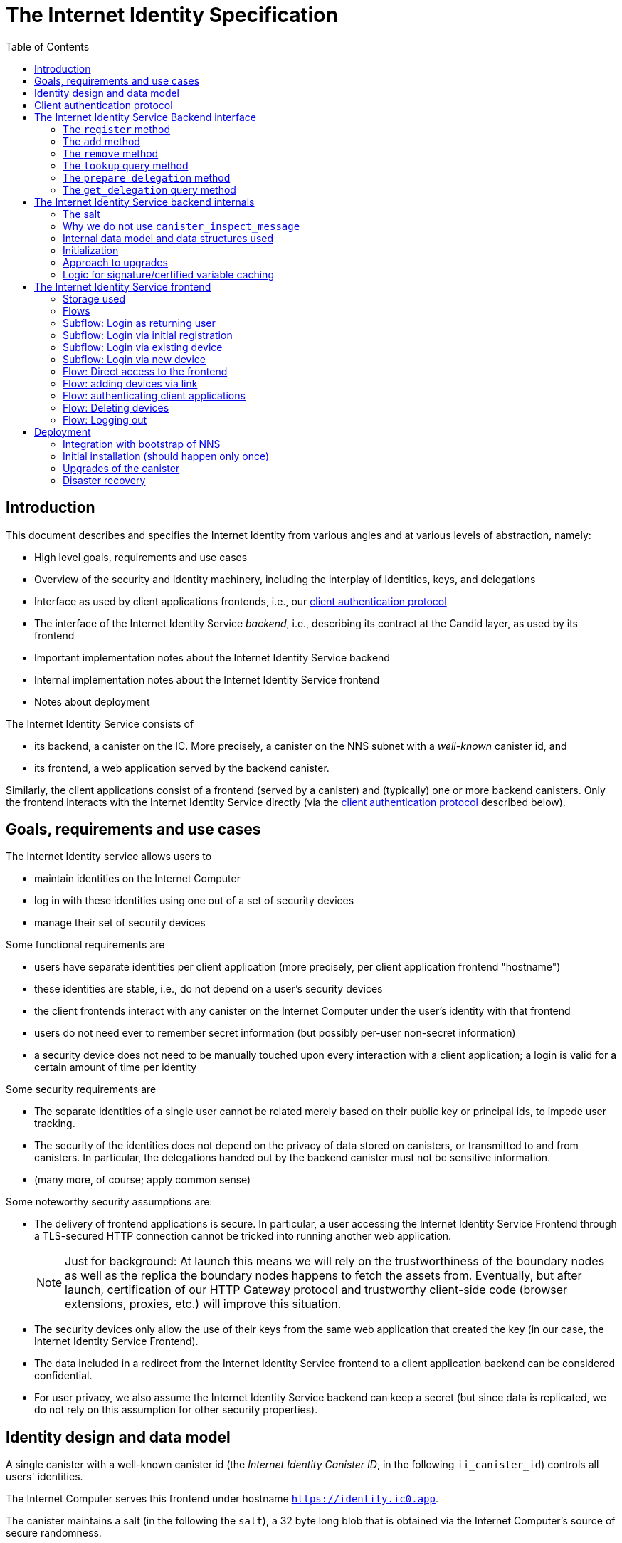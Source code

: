 = The Internet Identity Specification
:toc2:
:toclevel: 4
:sectanchors:

== Introduction

This document describes and specifies the Internet Identity from various angles and at various levels of abstraction, namely:

 * High level goals, requirements and use cases
 * Overview of the security and identity machinery, including the interplay of identities, keys, and delegations
 * Interface as used by client applications frontends, i.e., our <<client-auth-protocol,client authentication protocol>>
 * The interface of the Internet Identity Service _backend_, i.e., describing its contract at the Candid layer, as used by its frontend
 * Important implementation notes about the Internet Identity Service backend
 * Internal implementation notes about the Internet Identity Service frontend
 * Notes about deployment

The Internet Identity Service consists of

 * its backend, a canister on the IC. More precisely, a canister on the NNS subnet with a _well-known_ canister id, and
 * its frontend, a web application served by the backend canister.

Similarly, the client applications consist of a frontend (served by a canister) and (typically) one or more backend canisters. Only the frontend interacts with the Internet Identity Service directly (via the <<client-auth-protocol,client authentication protocol>> described below).

== Goals, requirements and use cases

The Internet Identity service allows users to

 * maintain identities on the Internet Computer
 * log in with these identities using one out of a set of security devices
 * manage their set of security devices

Some functional requirements are

 * users have separate identities per client application (more precisely, per client application frontend "hostname")
 * these identities are stable, i.e., do not depend on a user's security devices
 * the client frontends interact with any canister on the Internet Computer under the user’s identity with that frontend
 * users do not need ever to remember secret information (but possibly per-user non-secret information)
 * a security device does not need to be manually touched upon every interaction with a client application; a login is valid for a certain amount of time per identity

Some security requirements are

* The separate identities of a single user cannot be related merely based on their public key or principal ids, to impede user tracking.
* The security of the identities does not depend on the privacy of data stored on canisters, or transmitted to and from canisters. In particular, the delegations handed out by the backend canister must not be sensitive information.
* (many more, of course; apply common sense)

Some noteworthy security assumptions are:

* The delivery of frontend applications is secure. In particular, a user accessing the Internet Identity Service Frontend through a TLS-secured HTTP connection cannot be tricked into running another web application.
+
NOTE: Just for background: At launch this means we will rely on the trustworthiness of the boundary nodes as well as the replica the boundary nodes happens to fetch the assets from. Eventually, but after launch, certification of our HTTP Gateway protocol and trustworthy client-side code (browser extensions, proxies, etc.) will improve this situation.

* The security devices only allow the use of their keys from the same web application that created the key (in our case, the Internet Identity Service Frontend).

* The data included in a redirect from the Internet Identity Service frontend to a client application backend can be considered confidential.

* For user privacy, we also assume the Internet Identity Service backend can keep a secret (but since data is replicated, we do not rely on this assumption for other security properties). 

== Identity design and data model

A single canister with a well-known canister id (the _Internet Identity Canister ID_, in the following `ii_canister_id`) controls all users' identities.

The Internet Computer serves this frontend under hostname `https://identity.ic0.app`.

The canister maintains a salt (in the following the `salt`), a 32 byte long blob that is obtained via the Internet Computer’s source of secure randomness.

NOTE: Due to replication of data in canisters, the salt should not be considered secret against a determined attacker. However, the canister will not reveal the salt directly and to the extent it is unknown to an attacker it helps maintain privacy of user identities.

A user account is identified by a unique _user number_, a smallish natural number chosen by the canister.

A client application frontend is identified by its hostname (e.g., `abcde-efg.ic0.app`, `nice-name.ic0.app`, `non-ic-application.com`). Frontend application can be served by canisters or by websites that are not hosted on the Internet
Computer.

A user has a separate _user identity_ for each client application frontend (i.e., per hostname). This identity is a https://docs.dfinity.systems/public/#id-classes[_self-authenticating id_] of the form
....
user_id = SHA-224(|ii_canister_id| · ii_canister_id · seed) · 0x02` (29 bytes)
....

that is derived from a https://docs.dfinity.systems/public/#canister-signatures[canister signature] public “key” based on the `ii_canister_id` and a seed of the form
....
seed = H(|salt| · salt · |user_number| · user_number · |frontend_host| · frontend_host)
....
where `H` is SHA-256, `·` is concatenation, `|…|` is a single byte representing the length of `…` in bytes, `user_number` is the ASCII-encoding of the user number as a decimal number, and `frontend_host` is the ASCII-encoding of the client application frontend’s hostname (at most 255 bytes).

The Internet Identity Service Backend stores the following data in user accounts, indexed by the respective user number:

* a set of _device information_, consisting of
- the device’s public key (DER-encoded)
- a device _alias_, chosen by the user to recognize the device
- an optional _credential id_, which is necessary for WebAuthN authentication

When a client application frontend wants to log in as a user, it uses a _session key_ (e.g., Ed25519 or ECDSA), and by way of the authentication flow (details below) obtains a https://docs.dfinity.systems/public/#authentication[_delegation chain_] that allows the session key to sign for the user’s main identity.

The delegation chain consists of one delegation, called the _client delegation_. It delegates from the user identity (for the given client application frontend) to the session key. This delegation is created by the Internet Identity Service Canister, and signed using a https://hydra.dfinity.systems/latest/dfinity-ci-build/ic-ref.pr-319/interface-spec/1/index.html#canister-signatures[canister signature]. This delegation is unscoped (valid for all canisters) and has a lifetime of *TODO*.

The Internet Identity Service Frontend also manages a _identity frontend delegation_, delegating from the security device’s public key to a session key managed by this frontend, so that it can interact with the backend without having to invoke the security device for each signature.

[#client-auth-protocol]
== Client authentication protocol

This section describes the Internet Identity Service from the point of view of a client application frontend.

1. The client application frontend creates a session key pair (e.g., Ed25519).
2. It installs a `message` event handler on its own `window`.
3. It loads the url `https://identity.ic0.app/#authorize` in an `<iframe>` or separate tab. Let `identityWindow` be the `Window` object returned from this.
+
If using an `<iframe>`, include `allow = "publickey-credentials-get"`, as per https://www.w3.org/TR/webauthn-2/#sctn-iframe-guidance[the Web Authentication recommendation].
4. In the `identityWindow`, the user logs in, and the `identityWindow` invokes
+
--
 window.opener.postMessage(msg, "*")

where `msg` is

  interface InternetIdentityReady {
    kind: "authorize-ready"
  }
--
5. The client application, after receiving the `InternetIdentityReady`, invokes
+
--
 identityWindow.postMessage(msg, "https://identity.ic0.app")

where `msg` is a value with of type

 interface InternetIdentityAuthRequest {
   kind: "authorize-client";
   sessionPublicKey: Uint8Array;
   maxTimeToLive?: bigint;
 }

where

* the `sessionPublicKey` contains the public key of the session key pair.
* the `maxTimeToLive`, if present, indicates the desired time span until the requested delegation should expire. The Identity Provider frontend is free to set an earlier expiry time, but should not create a larger.
--
6. Now it expects a message back, with data `event`.
7. If `event.origin !== "https://identity.ic0.app"`, ignore this message.
8. The `event.data` value is a JS object with the following type:
+
 interface InternetIdentityAuthResponse {
   kind: "authorize-client-success";
   delegations: [{
     delegation: {
       pubkey: Uint8Array;
       expiration: bigint;
       targets?: Principal[];
     };
     signature: Uint8Array;
   }];
   userPublicKey: Uint8Array;
 }
+
where the `userPublicKey` is the user’s Identity on the given frontend and `delegations` corresponds to the CBOR-encoded delegation chain as used for https://docs.dfinity.systems/public/#authentication[_authentication on the IC_].
9. It could also receive a failure message of the following type
+
 interface InternetIdentityAuthResponse {
   kind: "authorize-client-failure";
   text: string;
 }
+

The client application frontend needs to be able to detect when any of the delegations in the chain has expired, and re-authorize the user in that case.

The https://www.npmjs.com/package/@dfinity/authentication[`@dfinity/auth-client`] and
The https://www.npmjs.com/package/@dfinity/authentication[`@dfinity/authetication`] NPM packages provide helpful functionality here.

The client application frontend should support delegation chains of length more than one, and delegations with `targets`, even if the present version of this spec does not use them, to be compatible with possible future versions.

[IMPORTANT]
--
The Internet Identity frontend will use `event.origin` as the “Frontend URL” to base the user identity on. This includes protocol, full hostname and port. This means

* Changing protocol, hostname (including subdomains) or port will invalidate all user identities.
* The frontend application must never allow any untrusted JavaScript code to be executed, on any page on that hostname. Be careful when implementing a JavaScript playground on the Internet Computer.
--

== The Internet Identity Service Backend interface

This section describes the interface that the backend canister provides.

This interface is currently only used by its own frontend. This tight coupling means that this interface may change, even in incompatible ways. We therefore do not have to apply Candid best practices for backward-compatibility (such as using records for arguments and results).

The summary is given by the following Candid interface (exluding the methods required for the https://www.notion.so/Design-HTTP-Requests-to-Canisters-d6bc980830a947a88bf9148a25169613[HTTP Gateway interface]):
....
type UserNumber = nat64;
type PublicKey = blob;
type CredentialId = blob;
type DeviceAlias = text;
type DeviceKey = PublicKey;
type UserKey = PublicKey;
type SessionKey = PublicKey;
type FrontendHostname = text;
type Timestamp = nat64;

type DeviceData = record {
  pubkey : DeviceKey;
  alias : text;
  credential_id : opt CredentialId;
};

type Delegation = record {
  pubkey: SessionKey;
  expiration: Timestamp;
  targets: opt vec principal;
};

type SignedDelegation = record {
  delegation: Delegation;
  signature: blob;
};

type GetDelegationResponse = variant {
  signed_delegation: SignedDelegation;
  no_such_delegation;
};

type ProofOfWork = record {
  timestamp : Timestamp
  nonce : nat64
};

service : {
  init_salt : () -> ();
  register : (DeviceData, ProofOfWork) -> (UserNumber);
  add : (UserNumber, DeviceData) -> ();
  remove : (UserNumber, DeviceKey) -> ();
  lookup : (UserNumber) -> (vec DeviceData) query;

  prepare_delegation : (UserNumber, FrontendHostname, SessionKey, maxTimeToLive : opt nat64) -> (UserKey, Timestamp);
  get_delegation: (UserNumber, FrontendHostname, SessionKey, Timestamp) -> (GetDelegationResponse) query;
}
....

The `init_salt` method is mostly internal, see <<salt>>.

=== The `register` method

The `register` method is used to create a new user. The Internet Identity Service backend creates a _fresh_ user number, creates the account record, and adds the given device as the first device.

*Authorization*: This request must be sent to the canister with `caller` that is the self-authenticating id derived from the given `DeviceKey`.

In order to protect the Internet Computer from too many “free” update calls, and to protect the Internet Identity Service from too many user registrations, this call is protected using a proof of work obligation. The `register` call can only succeed if

 * the `timestamp` in the `ProofOfWork` parameter is within 5min of the current time as seen by the Canister
 * the calculation of `H("\10ic-proof-of-work" · timestamp · nonce · |cid| · cid )` (where `H` is the https://cubehash.cr.yp.to/[CubeHash160+16/32+160-256] function, `·` is concatenation, `|…|` is a single byte encoding the length of the raw canister id in bytes, `cid` is the canister id and numbers are encoded as 8-byte little endian values), yields a hash value where leading 2 bytes are `0x00`.
 * the canister did not recently see a registration attempt with that `nonce`.

=== The `add` method

The `add` method appends a new device to the given user’s record.

The Internet Identity Service backend rejects the call if the user already has a device on record with the given public key.

This may also fail (with a _reject_) if the user is registering too many devices.

*Authorization*: This request must be sent to the canister with `caller` that is the self-authenticating id derived from any of the public keys of devices associated with the user before this call.

=== The `remove` method

The `remove` method removes a device, identified by its public key, from the list of devices a user has.

It is allowed to remove the key that is used to sign this request. This can be useful for a panic button functionality.

It is allowed to remove the last key, to completely disable a user. The canister may forget that user completely then, assuming the user number generation algorithm prevents new users from getting the same user number.

It is the responsibility of the frontend UI to protect the user from doing these things accidentally.

*Authorization*: This request must be sent to the canister with `caller` that is the self-authenticating id derived from any of the public keys of devices associated with the user before this call.

=== The `lookup` query method

Fetches all data associated with a user.

*Authorization*: Anyone can call this

=== The `prepare_delegation` method

The `prepare_delegation` method causes the Internet Identity Service backend to prepare a delegation from the user identity associated with the given user number and Client Application Frontend Hostname to the given session key.

This method returns the user’s identity that’s associated with the given Client Application Frontend Hostname. By returning this here, and not in the less secure `get_delegation` query, we prevent attacks that trick the user into using a wrong identity.

The expiration timestamp is determined by the backend, but no more than `maxTimeToLive` (if present) nanoseconds in the future.

The method returns the expiration timestamp of the delegation. This is returned purely so that the client can feed it back to the backend in `get_delegation`.

The actual delegation can be fetched using `get_delegation` immediately afterwards.

*Authorization*: This request must be sent to the canister with `caller` that is the self-authenticating id derived from any of the public keys of devices associated with the user before this call.


=== The `get_delegation` query method

For a certain amount of time after a call to `prepare_delegation`, a query call to `get_delegation` with the same arguments, plus the timestamp returned from `prepare_delegation`, actually fetches the delegation.

Together with the `UserKey` returned by `prepare_delegation`, the result of this method is used by the Frontend to pass to the client applicaition as per the <<client-auth-protocol,client authentication protocol>>.

*Authorization*: This request must be sent to the canister with `caller` that is the self-authenticating id derived from any of the public keys of devices associated with the user before this call.

== The Internet Identity Service backend internals

This section, which is to be expanded, describes interesting design choices about the internals of the Internet Identity Service Canister. In particular

[#salt]
=== The salt

The `salt` used to blind the hashes that form the `seed` of the Canister Signature “public keys” is obtained via a call to `aaaaa-aa.raw_rand()`. The resulting 32 byte sequence is used as-is.

Since this cannot be done during `canister_init` (no calls from canister init), the randomness is fetched by someone triggering the `init_salt()` method explicitly, or just any other update call. More concretely:

* Anyone can invoke `init_salt()`
* `init_salt()` traps if  `salt != EMPTY_SALT`
* Else, `init_salt()` calls `aaaaa-aa.raw_rand()`. When that comes back successfully, and _still_ `salt == EMPTY_SALT`, it sets the salt. Else, it traps (so that even if it is run multiple times concurrently, only the first to write the salt has an effect).
* _all_ other update methods, at the beginning, if `salt == EMPTY_SALT`, they await `self.init_salt()`, ignoring the result (even if it is an error). Then they check if we still have `salt == EMPTY_SALT` and trap if that is the case.

=== Why we do not use `canister_inspect_message`

The system allows canisters to inspect ingress messages before they are actually ingressed, and decide if they want to pay for them (see https://docs.dfinity.systems/public/#system-api-inspect-message[the interface spec]). Because the Internet Identity canisters run on the NNS subnet, cycles are not actually charged, but we still want to avoid wasting resources.

It seems that this implies that we should use `canister_inspect_message` to reject messages that would, for example, not pass authentication.

But upon closer inspection (heh), this is not actually useful.

 * One justification for this mechanism would be if we expect a high number of accidentally invalid calls. But we have no reason to expect them at the moment.

 * Another is to protect against a malicious actor. But that is only useful if the malicious actor doesn’t have an equally effective attack vector anyways, and in our case they do: If they want to flood the NNS with calls, they can use calls that do authenticate (e.g. keeping removing and adding devices, or preparing delegations); these calls would pass message inspection.

On the flip side, implementing `canister_inspect_message` adds code, and thus a risk for bugs. In particular it increases the risk that some engineer might wrongly assume that the authentication check in `canister_inspect_message` is sufficient and will not do it again in the actual method, which could lead to a serious bug.

Therefore the Internet Identity Canister intentionally does not implement `canister_inspect_message`.

=== Internal data model and data structures used

The primary data structure used by the backend is a map from user number to the list of user devices.
Device lists are stored directly in canister stable memory.
The total amount of storage for is limited to 510 bytes per user.
With the stable memory size of 4GiB we can store around 8 * 10^6 user records in a single canister.

There is also a set of recently seen proof of work nonces.

==== Stable memory layout

All the integers (u64, u32, u16) are encoded in Little-Endian.
....
Storage ::= {
  Header
  UserRecords
}

Header ::= {
  magic : u8[3] = "IIC"
  version : u8 = 1
  number_of_user_records : u32
  user_number_range_lo : u64
  user_number_range_hi : u64
  entry_size: u16
  salt: u8[32]
  padding : u8[454]
}

UserRecords ::= UserRecord*

UserRecord ::= {
  size : u16
  candid_bytes: u8[510]
}
....

User record for user number N is stored at offset `sizeof(Header) + (N - user_number_range_lo) * sizeof(UserRecord)`.
Each record consists of a 16 bit `size` ∈ [0..510] followed by `size` bytes of Candid-serialized list of devices.

....
type UserDeviceList = vec(record {
  pubkey : DeviceKey;
  alias : text;
  credential_id : opt CredentialId;
});
....

==== Proof of work nonces

In order to implement `register` as specified above, the Canister maintains the set of `nonce` values that were used recently (last 10 minutes) in a call to `register`.

The proof of work puzzle is checked both in `canister_inspect_message` as well as in the actual `register` method call. Ideally, the `register` method never traps if `canister_inspect_message` wouldn’t trap as well, so that the canister can remember seeing a certain nonce.

NOTE: Even with that provision the same nonce can be used to ingress multiple messages, as `canister_inspect_message` is always run on a slightly old state. This cannot be avoided, but at least of these calls at most one can actually create a new user account.

=== Initialization

The Internet Identity canister is designed for sharded deployments.
There can be many simultaniously installed instances of the canister code, each serving requests of a subset of users.
As users are identified by their user number, we split the range of user numbers into continuous non-overlapping half-closed intervals and assign each region to one canister instance.
The assigned range is passed to the canister as an init argument, encoded in Candid:

....
type InternetIdentityInit = record {
  // Half-closed interval of user numbers assigned to this canister, [ left_bound, right_bound )
  assigned_user_number_range: record { nat64; nat64; };
};
....

=== Approach to upgrades

We don't need any logic recovery logic in pre/post-upgrade hooks because we place all user data to stable memory in a way that can be accessed directly.
The signature map is simply dropped on upgrade, so users will have to re-request their delegations.

=== Logic for signature/certified variable caching


== The Internet Identity Service frontend

The Internet Identity Service frontend is the user-visible part of the Internet Identity Service, and where it all comes together. It communicates with

* the user
* its backend using the Candid interface described above
* the security devices, using the Web Authentication API
* its past and future self, via the browser storage
* client application frontends, via the OAUTH protocol

=== Storage used

The frontend only stores a single piece of local storage, namely the current
user number, if known under the key `user_number`.

=== Flows

The following flows are not prescriptive of the UI, e.g. “the frontend asks the user for X” may also mean that on the previous shown page, there is already a field for X.

The possible login subflows are shared among entry points `/` and `/authorized`, and are thus described separately. At the end of a succesful login subflow:

* The frontend knows the `user_number` (also stored in local storage).
* the frontend has a temporary session key
* the frontend has a `device_identity` for the present security device
* the frontend has a `frontend_delegation` from the security device to the session key

All update calls to the Internet Identity Service Backend are made under the `device_identity` and are signed with the session key.

The steps marked with 👆 are the steps where the user presses the security device.

=== Subflow: Login as returning user

1. The frontend notices that `user_number` is present in local storage.
2. The frontend offers the choices
   * Welcome <user number>. Do you want to log in?
   * Log in as a different user
3. User wants to log in
4. The frontend uses `lookup` to fetch the list of devices
5. The frontend creates a session key.
6. 👆 The frontend creates a delegation from the security device key to the session key, and signs it with the security key, using any of the devices listed in the user account. It notes which device was actually used.
+
Let `device_identity` of type `WebAuthenicationIdentity` be the identity created from that, and let `frontend_delegation` be the signed delegation.
7. The frontend configures the agent to use the session key for all further update calls.
8. Login complete

=== Subflow: Login via initial registration

1. The frontend notices that no `user_number` is present in local storage.
2. The frontend offers the choices
   * Create new account
   * Log into existing account with existing device
   * Log into existing account with new device
3. The user chooses to create a new account
4. 👆 The frontend asks the security device to create a new public key. Let `device_identity` of type `WebAuthenicationIdentity` be the identity created from that.
5. The frontend creates a session key.
6. 👆 The frontend creates a delegation from the security device key to the session key, and signs it with the security key. Let `frontend_delegation` be that signed delegation.
7. The frontend configures the agent to use the session key for all further update calls.
8. The frontend asks the user for a device alias.
9. The frontend calls `register()`, and obtains the `user_number`.
10. It stores the `user_number` in local storage.
11. The frontend insistently tells the user to write down this number.
12. Login complete

=== Subflow: Login via existing device

1. The frontend notices that no `user_number` is present in local storage.
   (Or user said “log in as different user” in returning flow.)
2. The frontend offers the choices
   * Create new account
   * Log into existing account with existing device
   * Log into existing account with new device
3. The user selects “Log into existing account with existing device”
4. The frontend asks the user for their user number, and stores that in `user_number`.
5. Continue as in “Subflow: Login as returning user”

=== Subflow: Login via new device

1. The frontend notices that no `user_number` is present in local storage.
2. The frontend offers the choices
   * Create new account
   * Log into existing account with existing device
   * Log into existing account with new device
3. The user selects “Log into existing account with new device”
4. The frontend asks the user for their user number, and stores that in `user_number`.
5. 👆 Frontend asks security device for a new public key and credential id.
6. The frontend generates a link to be opened on another device where an existing authentication device exists.
+
--
The link format is:

  https://identity.ic0.app/#add_device=<userNumber>;<publicKey>[;<credentialId>]

where

- `userNumber` is the user number, as a decimal number
- `publicKey` is the hex-encoded DER-encoded WebAuth public key
- `credentialId`, if present, is the hex-encoded credential id required for this key

(See “Flow: adding devices via link” for what happens on the other device.)
--
7. The frontend polls the `lookup` query function until it sees that its `publicKey` has been added.
8. The frontend (maybe) gives an indication that the login was successful.
9. Login complete

=== Flow: Direct access to the frontend

This flow is the boring default

1. User browses to `https://identity.ic0.app/`
2. 👆 The appropriate login subflow happens
3. User sees their management screen. In particular
+
- Their user number
- The list of their devices, with device aliases, and a button to remove
- A “logout” button

(One could imagine additional information, such last time a device was used, or even a list of recent client applications that the user logged into.)

=== Flow: adding devices via link

1. The user accesses `/#add_device=…`
2. 👆 The appropriate login subflow happens
3. The user is asked if they really want to add this device, and under what name. This interaction needs to be clear enough so that a user who inadvertently clicked on an maliciously hidden `add_device` link will not continue.
4. Call `add()` to add new device
5. The hash fragment is removed from the URL
6. The user is told that they can go back to their other device.
+
(This could include a button to go to the management screen, or maybe this _is_ the management screen with a info box.)

=== Flow: authenticating client applications

1. The user accesses `/#authorize`
2. 👆 The appropriate login subflow happens
3. The frontend listens to a `message` event (as per https://developer.mozilla.org/en-US/docs/Web/API/Window/postMessage[`postMessage` API])
4. The `event.data` should be a message as per our <<client-auth-protocol>>.
5. The `event.origin` is used as the Application Frontned’s hostname
6. The user is asked if they want to log into the client application, showing the client application frontend’s hostname.
7. The frontend calls `prepare_delegation()` with the client application frontend hostname, client application provided session key and desired time to live.
8. The frontend queries `get_delegation()` to get the delegation data
9. It posts that data to the client application, using `event.source.postMessage` and the types specified in <<client-auth-protocol>>.
10. It shows a message indicating that the login is complete.

=== Flow: Deleting devices

1. The user is logged in, on the management view, and selects a device to delete.
2. If this is the device the user is currently logged in (the current `device_identity`), the user is warned.
3. If this is the last device of the user, the user is warned even more sternly.
4. The device is removed via `remove()`.
5. If this was the device that the user has logged in with, log out (as per “Flow: logging out”)
6. Else, refresh the device view.

=== Flow: Logging out

1. The user is logged in, on the management view, and clicks the logout button.
2. The `user_number` is removed from local storage
3. The page is reloaded (to send the user back to the beginning of “Flow: Direct access”).

== Deployment

This section needs to describe aspects like

* why and how the frontend is bundled with and served by the canister itself.
* how the Internet Identity Service canister id stays predictable and well-known

=== Integration with bootstrap of NNS

The Internet Identity canister is created as an empty canister (i.e. no wasm module installed) during NNS bootstrap and its controller is set to the root canister. This is necessary to ensure that we can install/upgrade it later via a NNS proposal.

=== Initial installation (should happen only once)

In a checkout of this repository, run the following to build the official image:
[source,bash]
----
docker build -t idp-service .
docker run --rm --entrypoint cat idp-service /internet_identity.wasm > internet_identity.wasm
----

The resulting `internet_identity.wasm` is ready for deployment on `mainnet` (or any testnet if you want to run experiments).

Make note of the hash of wasm module:
[source,bash]
----
shasum -a 256 internet_identity.wasm
----

Download `ic-admin` for your platform from https://blobules.dfinity.systems/dfinity-ci-build.dfinity/ic-admin/0.1.0/[blobules]. If you are on macOS you will likely need to right-click on `ic-admin` and then select `Open` (to avoid having it considered malware).

Alternatively, you can build it from source. In a checkout of `dfinity`, run:
[source,bash]
----
cd rs
nix-shell
cargo build --bin ic-admin
----

Next, you will need `didc` to be able to produce the binary encoded Candid argument needed for installation. Either download it from https://github.com/dfinity/candid/releases/[the latest candid release] or build it from source.

The canister accepts a range of user ids that it's responsible for in `canister_init`. Currently, we only use one canister, so we don't really need to set a range. However, we still need to pass in some value to satisfy the interface. Run the following to get a file with the binary encoded value needed:
[source,bash]
----
didc encode '(null)' | xxd -r -p > arg.in
----

==== Submitting proposal and voting on mainnet

You will need to ask someone who has authorization to submit the proposal. Then you will need to ping @trusted-neurons slack alias to get enough votes for it. The command will look like:
[source,bash]
----
ic-admin \
    -s "${PROPOSER_KEY_FILE}" \
    --nns-url "${child_nns_url}" \
    propose-to-change-nns-canister "${PROPOSER_NEURON_INDEX}" \
    --canister-id rdmx6-jaaaa-aaaaa-aaadq-cai \
    --mode install \
    --wasm-module-path <path_to_wasm> \
    --arg <init_arg_file>
----

==== Submitting proposal on testnets

Submit the proposal to install the canister on `messaging` (replace for other testnets as appropriate):
[source,bash]
----
ic-admin --nns-url http://dcs-messaging-13.dfinity.systems:8080/ propose-to-change-nns-canister --test-neuron-proposer --canister-id rdmx6-jaaaa-aaaaa-aaadq-cai --mode install --wasm-module-path ~/work/idp-service/target/wasm32-unknown-unknown/release/internet_identity.wasm --arg arg.in
----

The above will need to be adjusted to submit a proposal on the beta network (specifically the NNS url and we need to use a real neuron ID as the proposer instead of the test-neuron-proposer).

You can check http://dcs-messaging-13.dfinity.systems:8080/_/dashboard[messaging's dashboard] to confirm the hash of the wasm installed on the canister matches the one you took note of in the previous steps.

=== Upgrades of the canister

Similar to the steps during initial installation. The main difference is that you need to pass in a different mode to `ic-admin` and we don't need any arguments in this case.

==== On Mainnet

You will still need to get someone with authorization to submit the proposal and get enough votes for it (ping @trusted-neurons on slack). The command will look like:

[source,bash]
----
ic-admin \
    -s "${PROPOSER_KEY_FILE}" \
    --nns-url "${child_nns_url}" \
    propose-to-change-nns-canister "${PROPOSER_NEURON_INDEX}" \
    --canister-id rdmx6-jaaaa-aaaaa-aaadq-cai \
    --mode upgrade \ 
    --wasm-module-path <path_to_wasm>
----

==== On testnets

Once you've built the binary, you can then run (for `messaging`):

[source,bash]
----
ic-admin --nns-url http://dcs-messaging-13.dfinity.systems:8080/ propose-to-change-nns-canister --test-neuron-proposer --canister-id rdmx6-jaaaa-aaaaa-aaadq-cai --mode upgrade --wasm-module-path ~/work/idp-service/target/wasm32-unknown-unknown/release/internet_identity.wasm
----

=== Disaster recovery

If the Internet Computer goes down and has to be re-boot-strapped, or else the backend canister is lost, we can recover as long as

 * we get the same canister id and
 * we have a copy of the stable memory (`/var/lib/dfinity-node/ic_state/tip/canister_states/00000000000000070101/stable_memory.bin`)

We can then install a temporary upload canister that does nothing but set the stable memory to that binary (something like `backend-tests/stable-memory-setter.wat`, but extended to allow the upload in chunks, if it is larger than 2Mb), and upgrade from that.

The backend tests have a test that exercises this. See `backend-tests/test-stable-memory-rdmx6-jaaaa-aaaaa-aaadq-cai.md` for notes about that test.



